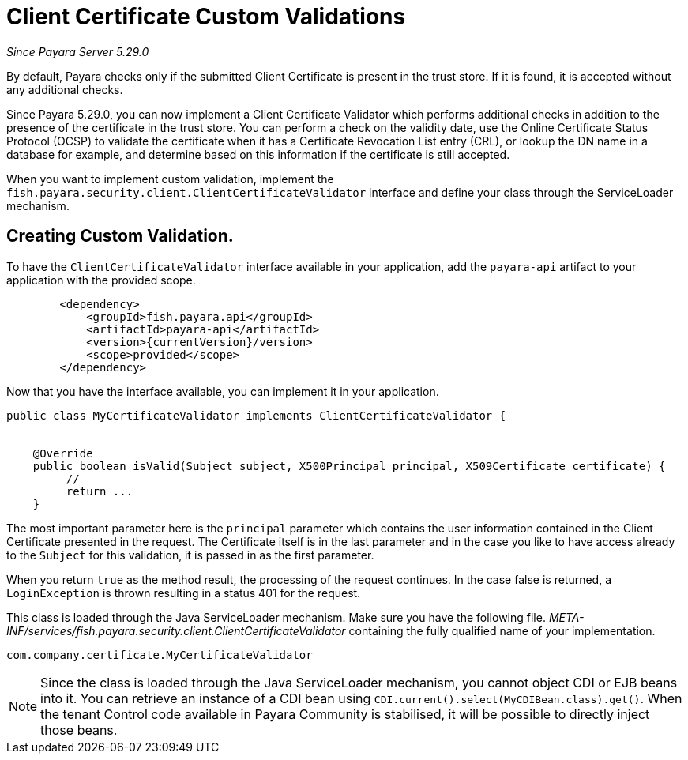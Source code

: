 [[client-certificate-validator]]
= Client Certificate Custom Validations

_Since Payara Server 5.29.0_


By default, Payara checks only if the submitted Client Certificate is present in the trust store. If it is found, it is accepted without any additional checks.

Since Payara 5.29.0, you can now implement a Client Certificate Validator which performs additional checks in addition to the presence of the certificate in the trust store.  You can perform a check on the validity date, use the Online Certificate Status Protocol (OCSP) to validate the certificate when it has a Certificate Revocation List entry (CRL), or lookup the DN name in a database for example, and determine based on this information if the certificate is still accepted.

When you want to implement custom validation, implement the `fish.payara.security.client.ClientCertificateValidator` interface and define your class through the ServiceLoader mechanism.

== Creating Custom Validation.

To have the `ClientCertificateValidator` interface available in your application, add the `payara-api` artifact to your application with the provided scope.


[source, xml]
----
        <dependency>
            <groupId>fish.payara.api</groupId>
            <artifactId>payara-api</artifactId>
            <version>{currentVersion}/version>
            <scope>provided</scope>
        </dependency>
----

Now that you have the interface available, you can implement it in your application.

[source, java]
----
public class MyCertificateValidator implements ClientCertificateValidator {


    @Override
    public boolean isValid(Subject subject, X500Principal principal, X509Certificate certificate) {
         //
         return ...
    }
----

The most important parameter here is the `principal` parameter which contains the user information contained in the Client Certificate presented in the request.  The Certificate itself is in the last parameter and in the case you like to have access already to the `Subject` for this validation, it is passed in as the first parameter.

When you return `true` as the method result, the processing of the request continues. In the case false is returned, a `LoginException` is thrown resulting in a status 401 for the request.

This class is loaded through the Java ServiceLoader mechanism. Make sure you have the following file. _META-INF/services/fish.payara.security.client.ClientCertificateValidator_ containing the fully qualified name of your implementation.

----
com.company.certificate.MyCertificateValidator
----

NOTE: Since the class is loaded through the Java ServiceLoader mechanism, you cannot object CDI or EJB beans into it. You can retrieve an instance of a CDI bean using  `CDI.current().select(MyCDIBean.class).get()`.  When the tenant Control code available in Payara Community is stabilised, it will be possible to directly inject those beans.
